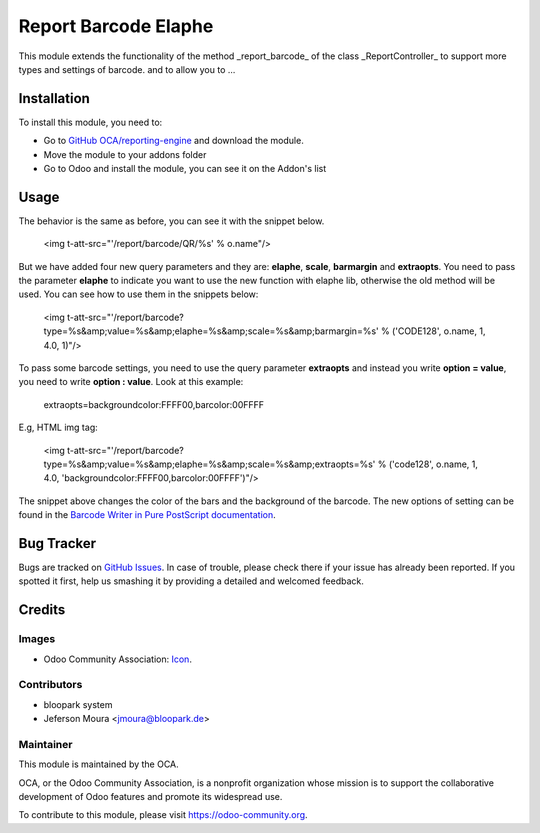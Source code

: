 =====================
Report Barcode Elaphe
=====================

This module extends the functionality of the method _report_barcode_ of the class _ReportController_ to support more types and settings of barcode.
and to allow you to ...

Installation
============

To install this module, you need to:

* Go to `GitHub OCA/reporting-engine <https://github.com/OCA/reporting-engine>`_ and download the module.
* Move the module to your addons folder
* Go to Odoo and install the module, you can see it on the Addon's list

Usage
=====

The behavior is the same as before, you can see it with the snippet below.

    <img t-att-src="'/report/barcode/QR/%s' % o.name"/>


But we have added four new query parameters and they are:
**elaphe**, **scale**, **barmargin** and **extraopts**. You need to pass the parameter **elaphe** to indicate you want to use the new function with elaphe lib,
otherwise the old method will be used. You can see how to use them in the snippets below:

   <img t-att-src="'/report/barcode?type=%s&amp;value=%s&amp;elaphe=%s&amp;scale=%s&amp;barmargin=%s' %
   ('CODE128', o.name, 1, 4.0, 1)"/>


To pass some barcode settings, you need to use the query parameter **extraopts** and instead you write **option = value**, you need to write **option : value**. Look at this example:

   extraopts=backgroundcolor:FFFF00,barcolor:00FFFF


E.g, HTML img tag:

   <img t-att-src="'/report/barcode?type=%s&amp;value=%s&amp;elaphe=%s&amp;scale=%s&amp;extraopts=%s' %
   ('code128', o.name, 1, 4.0, 'backgroundcolor:FFFF00,barcolor:00FFFF')"/>


The snippet above changes the color of the bars and the background of the barcode.
The new options of setting can be found in the `Barcode Writer in Pure PostScript documentation <https://github.com/bwipp/postscriptbarcode/wiki>`_.

Bug Tracker
===========

Bugs are tracked on `GitHub Issues
<https://github.com/OCA/reporting-engine/issues>`_. In case of trouble, please
check there if your issue has already been reported. If you spotted it first,
help us smashing it by providing a detailed and welcomed feedback.

Credits
=======

Images
------

* Odoo Community Association: `Icon <https://github.com/OCA/maintainer-tools/blob/master/template/module/static/description/icon.svg>`_.

Contributors
------------

* bloopark system
* Jeferson Moura <jmoura@bloopark.de>

Maintainer
----------

.. image:: https://odoo-community.org/logo.png
   :alt: Odoo Community Association
   :target: https://odoo-community.org

This module is maintained by the OCA.

OCA, or the Odoo Community Association, is a nonprofit organization whose
mission is to support the collaborative development of Odoo features and
promote its widespread use.

To contribute to this module, please visit https://odoo-community.org.